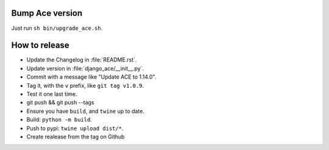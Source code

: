Bump Ace version
================

Just run ``sh bin/upgrade_ace.sh``.


How to release
==============

- Update the Changelog in :file:`README.rst`.
- Update version in :file:`django_ace/__init__.py`.
- Commit with a message like "Update ACE to 1.14.0".
- Tag it, with the ``v`` prefix, like ``git tag v1.0.9``.
- Test it one last time.
- git push && git push --tags
- Ensure you have ``build``, and ``twine`` up to date.
- Build: ``python -m build``.
- Push to pypi: ``twine upload dist/*``.
- Create realease from the tag on Github
